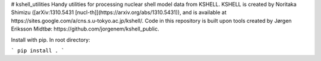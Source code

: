 # kshell_utilities
Handy utilities for processing nuclear shell model data from KSHELL. KSHELL is created by Noritaka Shimizu ([arXiv:1310.5431 [nucl-th]](https://arxiv.org/abs/1310.5431)), and is available at https://sites.google.com/a/cns.s.u-tokyo.ac.jp/kshell/. Code in this repository is built upon tools created by Jørgen Eriksson Midtbø: https://github.com/jorgenem/kshell_public.

Install with pip. In root directory:

```
pip install .
```
